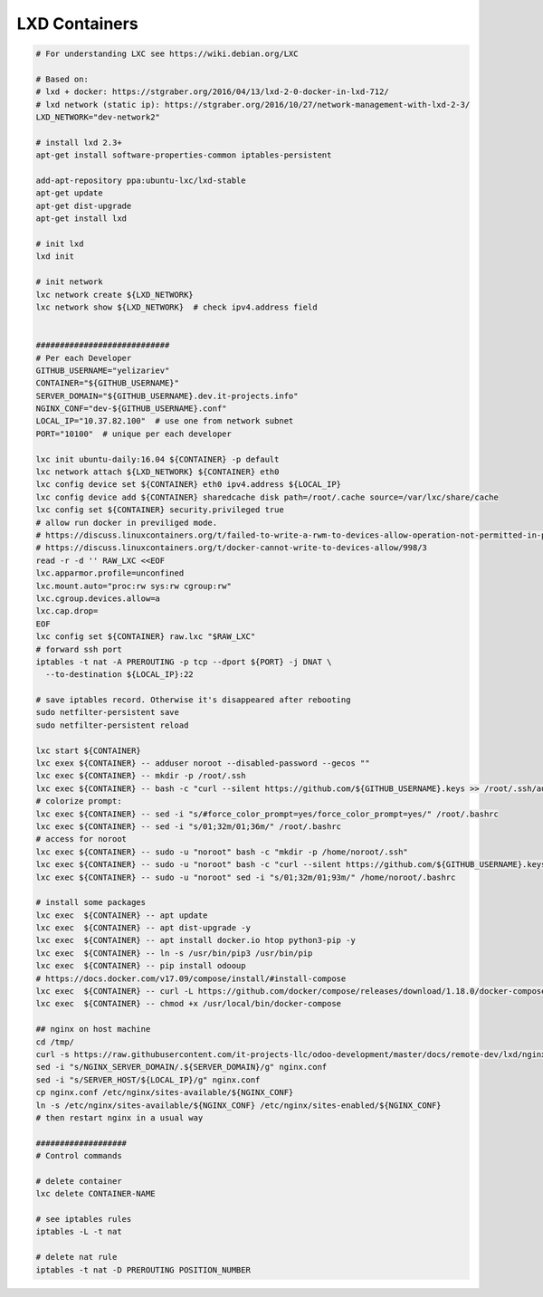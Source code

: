 ================
 LXD Containers
================

.. code-block:: sh

    # For understanding LXC see https://wiki.debian.org/LXC

    # Based on:
    # lxd + docker: https://stgraber.org/2016/04/13/lxd-2-0-docker-in-lxd-712/
    # lxd network (static ip): https://stgraber.org/2016/10/27/network-management-with-lxd-2-3/
    LXD_NETWORK="dev-network2"

    # install lxd 2.3+
    apt-get install software-properties-common iptables-persistent

    add-apt-repository ppa:ubuntu-lxc/lxd-stable
    apt-get update
    apt-get dist-upgrade
    apt-get install lxd

    # init lxd
    lxd init

    # init network
    lxc network create ${LXD_NETWORK}
    lxc network show ${LXD_NETWORK}  # check ipv4.address field


    ############################
    # Per each Developer
    GITHUB_USERNAME="yelizariev"
    CONTAINER="${GITHUB_USERNAME}"
    SERVER_DOMAIN="${GITHUB_USERNAME}.dev.it-projects.info"
    NGINX_CONF="dev-${GITHUB_USERNAME}.conf"
    LOCAL_IP="10.37.82.100"  # use one from network subnet
    PORT="10100"  # unique per each developer

    lxc init ubuntu-daily:16.04 ${CONTAINER} -p default
    lxc network attach ${LXD_NETWORK} ${CONTAINER} eth0
    lxc config device set ${CONTAINER} eth0 ipv4.address ${LOCAL_IP}
    lxc config device add ${CONTAINER} sharedcache disk path=/root/.cache source=/var/lxc/share/cache
    lxc config set ${CONTAINER} security.privileged true
    # allow run docker in previliged mode. 
    # https://discuss.linuxcontainers.org/t/failed-to-write-a-rwm-to-devices-allow-operation-not-permitted-in-privileged-container/925/3
    # https://discuss.linuxcontainers.org/t/docker-cannot-write-to-devices-allow/998/3
    read -r -d '' RAW_LXC <<EOF
    lxc.apparmor.profile=unconfined
    lxc.mount.auto="proc:rw sys:rw cgroup:rw"
    lxc.cgroup.devices.allow=a
    lxc.cap.drop=
    EOF
    lxc config set ${CONTAINER} raw.lxc "$RAW_LXC"
    # forward ssh port
    iptables -t nat -A PREROUTING -p tcp --dport ${PORT} -j DNAT \
      --to-destination ${LOCAL_IP}:22
      
    # save iptables record. Otherwise it's disappeared after rebooting
    sudo netfilter-persistent save
    sudo netfilter-persistent reload

    lxc start ${CONTAINER}
    lxc exex ${CONTAINER} -- adduser noroot --disabled-password --gecos ""
    lxc exec ${CONTAINER} -- mkdir -p /root/.ssh
    lxc exec ${CONTAINER} -- bash -c "curl --silent https://github.com/${GITHUB_USERNAME}.keys >> /root/.ssh/authorized_keys"
    # colorize prompt:
    lxc exec ${CONTAINER} -- sed -i "s/#force_color_prompt=yes/force_color_prompt=yes/" /root/.bashrc
    lxc exec ${CONTAINER} -- sed -i "s/01;32m/01;36m/" /root/.bashrc
    # access for noroot
    lxc exec ${CONTAINER} -- sudo -u "noroot" bash -c "mkdir -p /home/noroot/.ssh"
    lxc exec ${CONTAINER} -- sudo -u "noroot" bash -c "curl --silent https://github.com/${GITHUB_USERNAME}.keys >> /home/noroot/.ssh/authorized_keys"
    lxc exec ${CONTAINER} -- sudo -u "noroot" sed -i "s/01;32m/01;93m/" /home/noroot/.bashrc

    # install some packages
    lxc exec  ${CONTAINER} -- apt update
    lxc exec  ${CONTAINER} -- apt dist-upgrade -y
    lxc exec  ${CONTAINER} -- apt install docker.io htop python3-pip -y
    lxc exec  ${CONTAINER} -- ln -s /usr/bin/pip3 /usr/bin/pip
    lxc exec  ${CONTAINER} -- pip install odooup
    # https://docs.docker.com/v17.09/compose/install/#install-compose
    lxc exec  ${CONTAINER} -- curl -L https://github.com/docker/compose/releases/download/1.18.0/docker-compose-`uname -s`-`uname -m` -o /usr/local/bin/docker-compose
    lxc exec  ${CONTAINER} -- chmod +x /usr/local/bin/docker-compose

    ## nginx on host machine
    cd /tmp/
    curl -s https://raw.githubusercontent.com/it-projects-llc/odoo-development/master/docs/remote-dev/lxd/nginx.conf > nginx.conf
    sed -i "s/NGINX_SERVER_DOMAIN/.${SERVER_DOMAIN}/g" nginx.conf
    sed -i "s/SERVER_HOST/${LOCAL_IP}/g" nginx.conf
    cp nginx.conf /etc/nginx/sites-available/${NGINX_CONF}
    ln -s /etc/nginx/sites-available/${NGINX_CONF} /etc/nginx/sites-enabled/${NGINX_CONF}
    # then restart nginx in a usual way

    ###################
    # Control commands

    # delete container
    lxc delete CONTAINER-NAME

    # see iptables rules
    iptables -L -t nat

    # delete nat rule
    iptables -t nat -D PREROUTING POSITION_NUMBER
